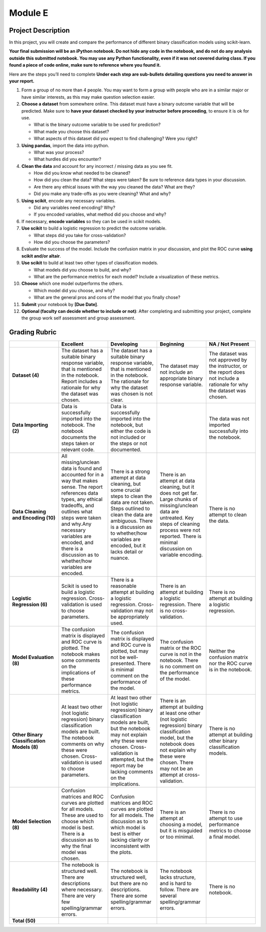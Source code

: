 .. Copyright (C)  Google, Runestone Interactive LLC
   This work is licensed under the Creative Commons Attribution-ShareAlike 4.0
   International License. To view a copy of this license, visit
   http://creativecommons.org/licenses/by-sa/4.0/.


Module E
========

Project Description
-------------------

In this project, you will create and compare the performance of different binary
classification models using scikit-learn.

**Your final submission will be an iPython notebook. Do not hide any code in the
notebook, and do not do any analysis outside this submitted notebook. You may
use any Python functionality, even if it was not covered during class. If you
found a piece of code online, make sure to reference where you found it.**

Here are the steps you’ll need to complete  **Under each step are sub-bullets
detailing questions you need to answer in your report.**

1.  Form a group of no more than 4 people. You may want to form a group with
    people who are in a similar major or have similar interests, as this may
    make question selection easier.

2.  **Choose a dataset** from somewhere online. This dataset must have a binary
    outcome variable that will be predicted. Make sure to **have your dataset
    checked by your instructor before proceeding**, to ensure it is ok for use.

    -   What is the binary outcome variable to be used for prediction?
    -   What made you choose this dataset?
    -   What aspects of this dataset did you expect to find challenging? Were
        you right?

3.  **Using pandas**, import the data into python.

    -   What was your process?
    -   What hurdles did you encounter?

4.  **Clean the data** and account for any incorrect / missing data as you see
    fit.

    -   How did you know what needed to be cleaned?
    -   How did you clean the data? What steps were taken? Be sure to reference
        data types in your discussion.
    -   Are there any ethical issues with the way you cleaned the data? What are
        they?
    -   Did you make any trade-offs as you were cleaning? What and why?

5.  **Using scikit**, encode any necessary variables.

    -   Did any variables need encoding? Why?
    -   If you encoded variables, what method did you choose and why?

6.  If necessary, **encode variables** so they can be used in scikit models.

7.  **Use scikit** to build a logistic regression to predict the outcome
    variable.

    -   What steps did you take for cross-validation?
    -   How did you choose the parameters?

8.  Evaluate the success of the model. Include the confusion matrix in your
    discussion, and plot the ROC curve **using scikit and/or altair**.

9.  **Use scikit** to build at least two other types of classification models.

    -   What models did you choose to build, and why?
    -   What are the performance metrics for each model? Include a visualization
        of these metrics.

10. **Choose** which one model outperforms the others.

    -   Which model did you choose, and why?
    -   What are the general pros and cons of the model that you finally chose?

11. **Submit** your notebook by **[Due Date]**.

12. **Optional (faculty can decide whether to include or not)**: After
    completing and submitting your project, complete the group work self
    assessment and group assessment.


Grading Rubric
--------------

.. list-table::
   :widths: 20 20 20 20 20
   :header-rows: 1
   :stub-columns: 1
   :align: left

   * -
     - **Excellent**
     - **Developing**
     - **Beginning**
     - **NA / Not Present**

   * - **Dataset (4)**
     - The dataset has a suitable binary response variable, that is mentioned in
       the notebook. Report includes a rationale for why the dataset was chosen.
     - The dataset has a suitable binary response variable, that is mentioned in
       the notebook. The rationale for why the dataset was chosen is not clear.
     - The dataset may not include an appropriate binary response variable.
     - The dataset was not approved by the instructor, or the report does not
       include a rationale for why the dataset was chosen.

   * - **Data Importing (2)**
     - Data is successfully imported into the notebook. The notebook documents
       the steps taken or relevant code.
     - Data is successfully imported into the notebook, but either the code is
       not included or the steps or not documented.
     -
     - The data was not imported successfully into the notebook.

   * - **Data Cleaning and Encoding (10)**
     - All missing/unclean data is found and accounted for in a way that makes
       sense. The report references data types, any ethical tradeoffs, and
       outlines what steps were taken and why.Any necessary variables are
       encoded, and there is a discussion as to whether/how variables are
       encoded.
     - There is a strong attempt at data cleaning, but some crucial steps to
       clean the data are not taken. Steps outlined to clean the data are
       ambiguous. There is a discussion as to whether/how variables are encoded,
       but it lacks detail or nuance.
     - There is an attempt at data cleaning, but it does not get far. Large
       chunks of missing/unclean data are untreated. Key steps of cleaning
       process were not reported. There is minimal discussion on variable
       encoding.
     - There is no attempt to clean the data.

   * - **Logistic Regression (6)**
     - Scikit is used to build a logistic regression. Cross-validation is used
       to choose parameters.
     - There is a reasonable attempt at building a logistic regression.
       Cross-validation may not be appropriately used.
     - There is an attempt at building a logistic regression. There is no
       cross-validation.
     - There is no attempt at building a logistic regression.

   * - **Model Evaluation (8)**
     - The confusion matrix is displayed and ROC curve is plotted. The notebook
       makes some comments on the implications of these performance metrics.
     - The confusion matrix is displayed and ROC curve is plotted, but may not
       be well-presented. There is minimal comment on the performance of the
       model.
     - The confusion matrix or the ROC curve is not in the notebook. There is no
       comment on the performance of the model.
     - Neither the confusion matrix nor the ROC curve is in the notebook.

   * - **Other Binary Classification Models (8)**
     - At least two other (not logistic regression) binary classification models
       are built. The notebook comments on why these were chosen.
       Cross-validation is used to choose parameters.
     - At least two other (not logistic regression) binary classification models
       are built, but the notebook may not explain why these were chosen.
       Cross-validation is attempted, but the report may be lacking comments on
       the implications.
     - There is an attempt at building at least one other (not logistic
       regression) binary classification model, but the notebook does not
       explain why these were chosen.  There may not be an attempt at
       cross-validation.
     - There is no attempt at building other binary classification models.

   * - **Model Selection (8)**
     - Confusion matrices and ROC curves are plotted for all models. These are
       used to choose which model is best. There is a discussion as to why the
       final model was chosen.
     - Confusion matrices and ROC curves are plotted for all models. The
       discussion as to which model is best is either lacking clarity or
       inconsistent with the plots.
     - There is an attempt at choosing a model, but it is misguided or too
       minimal.
     - There is no attempt to use performance metrics to choose a final model.

   * - **Readability (4)**
     - The notebook is structured well. There are descriptions where necessary.
       There are very few spelling/grammar errors.
     - The notebook is structured well, but there are no descriptions. There are
       some spelling/grammar errors.
     - The notebook lacks structure, and is hard to follow. There are several
       spelling/grammar errors.
     - There is no notebook.

   * - **Total (50)**
     -
     -
     -
     -
